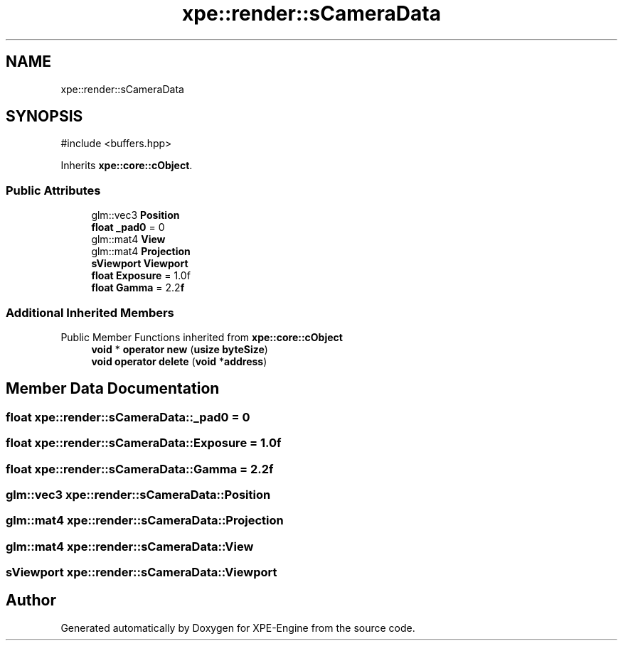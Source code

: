 .TH "xpe::render::sCameraData" 3 "Version 0.1" "XPE-Engine" \" -*- nroff -*-
.ad l
.nh
.SH NAME
xpe::render::sCameraData
.SH SYNOPSIS
.br
.PP
.PP
\fR#include <buffers\&.hpp>\fP
.PP
Inherits \fBxpe::core::cObject\fP\&.
.SS "Public Attributes"

.in +1c
.ti -1c
.RI "glm::vec3 \fBPosition\fP"
.br
.ti -1c
.RI "\fBfloat\fP \fB_pad0\fP = 0"
.br
.ti -1c
.RI "glm::mat4 \fBView\fP"
.br
.ti -1c
.RI "glm::mat4 \fBProjection\fP"
.br
.ti -1c
.RI "\fBsViewport\fP \fBViewport\fP"
.br
.ti -1c
.RI "\fBfloat\fP \fBExposure\fP = 1\&.0f"
.br
.ti -1c
.RI "\fBfloat\fP \fBGamma\fP = 2\&.2\fBf\fP"
.br
.in -1c
.SS "Additional Inherited Members"


Public Member Functions inherited from \fBxpe::core::cObject\fP
.in +1c
.ti -1c
.RI "\fBvoid\fP * \fBoperator new\fP (\fBusize\fP \fBbyteSize\fP)"
.br
.ti -1c
.RI "\fBvoid\fP \fBoperator delete\fP (\fBvoid\fP *\fBaddress\fP)"
.br
.in -1c
.SH "Member Data Documentation"
.PP 
.SS "\fBfloat\fP xpe::render::sCameraData::_pad0 = 0"

.SS "\fBfloat\fP xpe::render::sCameraData::Exposure = 1\&.0f"

.SS "\fBfloat\fP xpe::render::sCameraData::Gamma = 2\&.2\fBf\fP"

.SS "glm::vec3 xpe::render::sCameraData::Position"

.SS "glm::mat4 xpe::render::sCameraData::Projection"

.SS "glm::mat4 xpe::render::sCameraData::View"

.SS "\fBsViewport\fP xpe::render::sCameraData::Viewport"


.SH "Author"
.PP 
Generated automatically by Doxygen for XPE-Engine from the source code\&.
